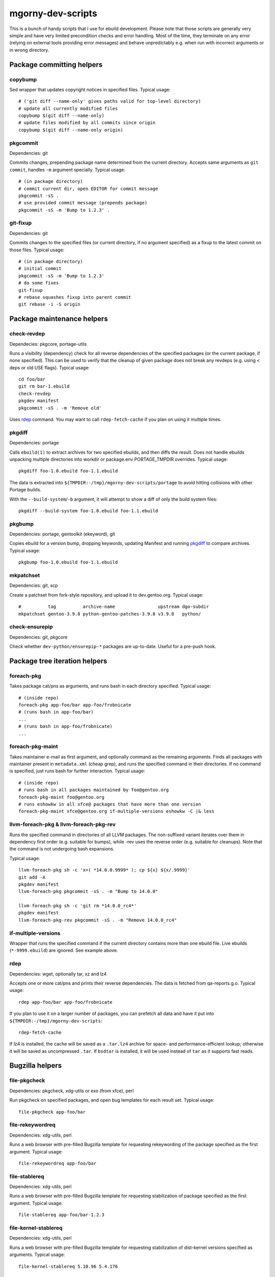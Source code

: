 ==================
mgorny-dev-scripts
==================

This is a bunch of handy scripts that I use for ebuild development.
Please note that those scripts are generally very simple and have very
limited precondition checks and error handling.  Most of the time, they
terminate on any error (relying on external tools providing error
messages) and behave unpredictably e.g. when run with incorrect
arguments or in wrong directory.


Package committing helpers
==========================

copybump
--------
Sed wrapper that updates copyright notices in specified files.
Typical usage::

    # ('git diff --name-only' gives paths valid for top-level directory)
    # update all currently modified files
    copybump $(git diff --name-only)
    # update files modified by all commits since origin
    copybump $(git diff --name-only origin)

pkgcommit
---------
Dependencies: git

Commits changes, prepending package name determined from the current
directory.  Accepts same arguments as ``git commit``, handles ``-m``
argument specially.  Typical usage::

    # (in package directory)
    # commit current dir, open EDITOR for commit message
    pkgcommit -sS .
    # use provided commit message (prepends package)
    pkgcommit -sS -m 'Bump to 1.2.3' .

git-fixup
---------
Dependencies: git

Commits changes to the specified files (or current directory, if no
argument specified) as a fixup to the latest commit on those files.
Typical usage::

    # (in package directory)
    # initial commit
    pkgcommit -sS -m 'Bump to 1.2.3'
    # do some fixes
    git-fixup
    # rebase squashes fixup into parent commit
    git rebase -i -S origin


Package maintenance helpers
===========================

check-revdep
------------
Dependecies: pkgcore, portage-utils

Runs a visibility (dependency) check for all reverse dependencies
of the specified packages (or the current package, if none specified).
This can be used to verify that the cleanup of given package does not
break any revdeps (e.g. using ``<`` deps or old USE flags).  Typical
usage::

    cd foo/bar
    git rm bar-1.ebuild
    check-revdep
    pkgdev manifest
    pkgcommit -sS . -m 'Remove old'

Uses rdep_ command.  You may want to call ``rdep-fetch-cache`` if you
plan on using it multiple times.

pkgdiff
-------
Dependencies: portage

Calls ``ebuild(1)`` to extract archives for two specified ebuilds,
and then diffs the result.  Does not handle ebuilds unpacking multiple
directories into workdir or package.env PORTAGE_TMPDIR overrides.
Typical usage::

    pkgdiff foo-1.0.ebuild foo-1.1.ebuild

The data is extracted into ``${TMPDIR:-/tmp}/mgorny-dev-scripts/portage``
to avoid hitting collisions with other Portage builds.

With the ``--build-system``/``-b`` argument, it will attempt to show a diff of
only the build system files::

    pkgdiff --build-system foo-1.0.ebuild foo-1.1.ebuild

pkgbump
-------
Dependencies: portage, gentoolkit (ekeyword), git

Copies ebuild for a version bump, dropping keywords, updating Manifest
and running pkgdiff_ to compare archives.  Typical usage::

    pkgbump foo-1.0.ebuild foo-1.1.ebuild

mkpatchset
----------
Dependencies: git, scp

Create a patchset from fork-style repository, and upload it
to dev.gentoo.org.  Typical usage::

    #          tag          archive-name                upstream dgo-subdir
    mkpatchset gentoo-3.9.8 python-gentoo-patches-3.9.8 v3.9.8   python/

check-ensurepip
---------------
Dependencies: git, pkgcore

Check whether ``dev-python/ensurepip-*`` packages are up-to-date.
Useful for a pre-push hook.


Package tree iteration helpers
==============================

foreach-pkg
-----------
Takes package cat/pns as arguments, and runs bash in each directory
specified.  Typical usage::

    # (inside repo)
    foreach-pkg app-foo/bar app-foo/frobnicate
    # (runs bash in app-foo/bar)
    ...
    # (runs bash in app-foo/frobnicate)
    ...

foreach-pkg-maint
-----------------
Takes maintainer e-mail as first argument, and optionally command
as the remaining arguments.  Finds all packages with maintainer present
in ``metadata.xml`` (cheap grep), and runs the specified command
in their directories.  If no command is specified, just runs bash
for further interaction.  Typical usage::

    # (inside repo)
    # runs bash in all packages maintained by foo@gentoo.org
    foreach-pkg-maint foo@gentoo.org
    # runs eshowkw in all xfce@ packages that have more than one version
    foreach-pkg-maint xfce@gentoo.org if-multiple-versions eshowkw -C |& less

llvm-foreach-pkg & llvm-foreach-pkg-rev
---------------------------------------
Runs the specified command in directories of all LLVM packages.
The non-suffixed variant iterates over them in dependency first order
(e.g. suitable for bumps), while -rev uses the reverse order
(e.g. suitable for cleanups).  Note that the command is not undergoing
bash expansions.

Typical usage::

    llvm-foreach-pkg sh -c 'x=( *14.0.0.9999* ); cp ${x} ${x/.9999}'
    git add -A
    pkgdev manifest
    llvm-foreach-pkg pkgcommit -sS . -m "Bump to 14.0.0"

    llvm-foreach-pkg sh -c 'git rm *14.0.0_rc4*'
    pkgdev manifest
    llvm-foreach-pkg-rev pkgcommit -sS . -m "Remove 14.0.0_rc4"

if-multiple-versions
--------------------
Wrapper that runs the specified command if the current directory
contains more than one ebuild file.  Live ebuilds (``*-9999.ebuild``)
are ignored.  See example above.

rdep
----
Dependencies: wget, optionally tar, xz and lz4

Accepts one or more cat/pns and prints their reverse dependencies.
The data is fetched from qa-reports.g.o.  Typical usage::

    rdep app-foo/bar app-foo/frobnicate

If you plan to use it on a larger number of packages, you can prefetch
all data and have it put into ``${TMPDIR:-/tmp}/mgorny-dev-scripts``::

    rdep-fetch-cache

If lz4 is installed, the cache will be saved as a ``.tar.lz4`` archive
for space- and performance-efficient lookup; otherwise it will be saved
as uncompressed ``.tar``.  If ``bsdtar`` is installed, it will be used
instead of ``tar`` as it supports fast reads.


Bugzilla helpers
================

file-pkgcheck
-------------
Dependencies: pkgcheck, xdg-utils or exo (from xfce), perl

Run pkgcheck on specified packages, and open bug templates for each
result set.  Typical usage::

    file-pkgcheck app-foo/bar

file-rekeywordreq
-----------------
Dependencies: xdg-utils, perl

Runs a web browser with pre-filled Bugzilla template for requesting
rekeywording of the package specified as the first argument.  Typical
usage::

    file-rekeywordreq app-foo/bar

file-stablereq
--------------
Dependencies: xdg-utils, perl

Runs a web browser with pre-filled Bugzilla template for requesting
stabilization of package specified as the first argument.  Typical
usage::

    file-stablereq app-foo/bar-1.2.3

file-kernel-stablereq
---------------------
Dependencies: xdg-utils, perl

Runs a web browser with pre-filled Bugzilla template for requesting
stabilization of dist-kernel versions specified as arguments.  Typical
usage::

    file-kernel-stablereq 5.10.96 5.4.176

find-pkg-bugs
-------------
Dependencies: xdg-utils, perl

Runs a web browser with Bugzilla search for bugs referring to any
of the packages listed on command-line.  Typical usage::

    find-pkg-bugs app-bar/foo app-foo/bar


Lastriting helpers
==================

lr-file-bug
-----------
Dependencies: xdg-utils, perl

Opens a web browser with pre-filled bug template for removing a package
specified as the first argument, after 30 days.  Typical usage::

    lr-file-bug $(pkg)

lr-add-pmask
------------
Dependencies: git

Add a package.mask template entry for removal of package specified
as the first argument, optionally mentioning bug specified as the second
argument.  Typical usage::

    # without bug no
    lr-add-pmask app-foo/bar
    # with bug no
    lr-add-pmask app-foo/frobnicate 123456
    # edit package.mask afterwards
    vim profiles/package.mask

lr-commit-pmask
---------------
Dependencies: git

Attempts to determine package and bug list from package.mask entry
in ``git diff``, and commits it.  Typical usage::

    # add your package.mask entry
    vim profiles/package.mask
    # commit it
    lr-commit-pmask

lr-mail-pmask
-------------
Dependencies: git, xdg-utils, perl

Attempts to determine package and bug list from package.mask entry
in ``git diff``, and spawns e-mail client in order to send last rites
mail.  Typical usage::

    # add your package.mask entry
    vim profiles/package.mask
    # prepare mail
    lr-mail-pmask

lr-remove
---------
Dependencies: git, portage, xdg-utils or exo (from xfce), perl

Takes a package name as the first argument, and bug numbers as remaining
arguments.  Removes the specified package and commits it as lastrited
package removal.  Opens a web browser on all specified bugs + search
for package name.  Greps profiles for stale package references.  This
presumes you remove package.mask entry prior to running it.  Typical
usage::

    # find package to remove, remove its entry
    vim profiles/package.mask
    # remove the package
    lr-remove app-foo/bar 123456
    # (review the bugs, verify output for stale profile entries)
    # if additional profile entries were removed
    git commit -a --amend -S
    # if package should not be removed after all
    git reset --hard HEAD^


Stabilization helpers
=====================

stablereq-eshowkw
-----------------
Dependencies: pkgcheck, gentoolkit, pager

Find stabilization candidates and pipe them into eshowkw.  The script
accepts pkgcheck arguments.  Typical usage::

    stablereq-eshowkw 'dev-python/*'


stablereq-find-candidates
-------------------------
Dependencies: pkgcheck

Find stabilization candidates for a given maintainer. Typical usage::

    stablereq-find-candidates x11@gentoo.org


stablereq-find-pkg-bugs
-----------------------
Dependencies: pkgcheck, xdg-utils, perl

Find stabilization candidates and open a Bugzilla search in the web
browser for the relevant packages.  The script accepts pkgcheck
arguments.  Typical usage::

    stablereq-find-pkg-bugs 'dev-python/*'


stablereq-make-list
---------------------
Dependencies: pkgcheck, editor

Find stabilization candidates and pipe a list of file-stablereq calls
into an editor for editing and then running.  The script accepts
pkgcheck arguments.  Typical usage::

    stablereq-make-list 'dev-python/*'


Generic git repository helpers
==============================

git-foreach-repo
----------------
Runs the specified command in all git repositories found in current
directory and below.  Typical usage::

    git-foreach-repo git gc --prune --aggressive

git-make-empty
--------------
Dependencies: git

Creates an ``empty`` branch in the git repository that is detached from
history and contains no files, and checks it out.  The main idea is to
save space by cleanly emptying unused repositories while preserving
``.git`` directory.  Typical usage::

    git-make-empty


Package bumping helpers
=======================
Common dependencies: same as pkgbump + pkgcommit

bump-boto
---------
Bump ``dev-python/botocore``, ``dev-python/boto3`` and ``app-admin/awscli``
in lockstep.  Takes the old and new values for the last version
component (for botocore and boto3).  Typical usage::

    bump-boto 18 19

bump-kernels
------------
Bump dist-kernel packages.  Takes one or more pairs of <old-version>
and <new-version>.  Typical usage::

    bump-kernels 5.16.14 5.16.15 5.15.28 5.15.29 5.10.105 5.10.106

After the bumps, writes a diff from git origin into
``${BINPKG_DOCKER}/local.diff``.  ``BINPKG_DOCKER`` defaults to
``~/git/binpkg-docker`` and should be a checkout of binpkg-docker_ repo.
It should be used to build binary kernel packages, and then
bump-kernels-bin_ should be called.

Read `Distribution_Kernel/Bumping_kernels`_ on the wiki for more details.

.. _binpkg-docker: https://github.com/mgorny/binpkg-docker/
.. _Distribution_Kernel/Bumping_kernels: https://wiki.gentoo.org/wiki/Project:Distribution_Kernel/Bumping_kernels

bump-kernels-bin
----------------
Bump binary dist-kernel packages.  Takes one or more pairs
of <old-version> and <new-version>.  Typical usage::

    bump-kernels-bin 5.16.14 5.16.15 5.15.28 5.15.29 5.10.105 5.10.106

The package expects binary kernel .xpaks to be present in ``${BINPKG}``
subdirectories corresponding to architectures.  ``BINPKG`` defaults
to ``~/binpkg``.  The kernels are copied into ``DISTDIR``.


Patchset generation helpers
===========================
Common dependencies: same as mkpatchset_

python-patchset
---------------
Makes the ``dev-lang/python`` patchset.  Typical usage::

    python-patchset 3.10.2

Run it in `fork/cpython`_ checkout.  Remember to push the tags
afterwards.

.. _fork/cpython: https://gitweb.gentoo.org/fork/cpython.git/

pypy-patchset
---------------
Makes the ``dev-python/pypy3`` patchset.  Typical usage::

    #             branch  version
    pypy-patchset 3.9     7.3.9

Run it in `fork/pypy`_ checkout.  Note that the upstream for this
is the unofficial git mirror `mozillazg/pypy`_.  Remember to push
the tags afterwards.

.. _fork/pypy: https://gitweb.gentoo.org/fork/pypy.git/
.. _mozillazg/pypy: https://github.com/mozillazg/pypy/

llvm-patchset
-------------
Makes the ``sys-devel/llvm`` & co. patchset.  Typical usage::

    llvm-patchset 14.0.0

Run it in `fork/llvm-project`_ checkout.  Remember to push the tags
afterwards.  Read `LLVM/Releases`_ on the wiki for more details.

.. _fork/llvm-project: https://gitweb.gentoo.org/fork/llvm-project.git/
.. _LLVM/Releases: https://wiki.gentoo.org/wiki/Project:LLVM/Releases
